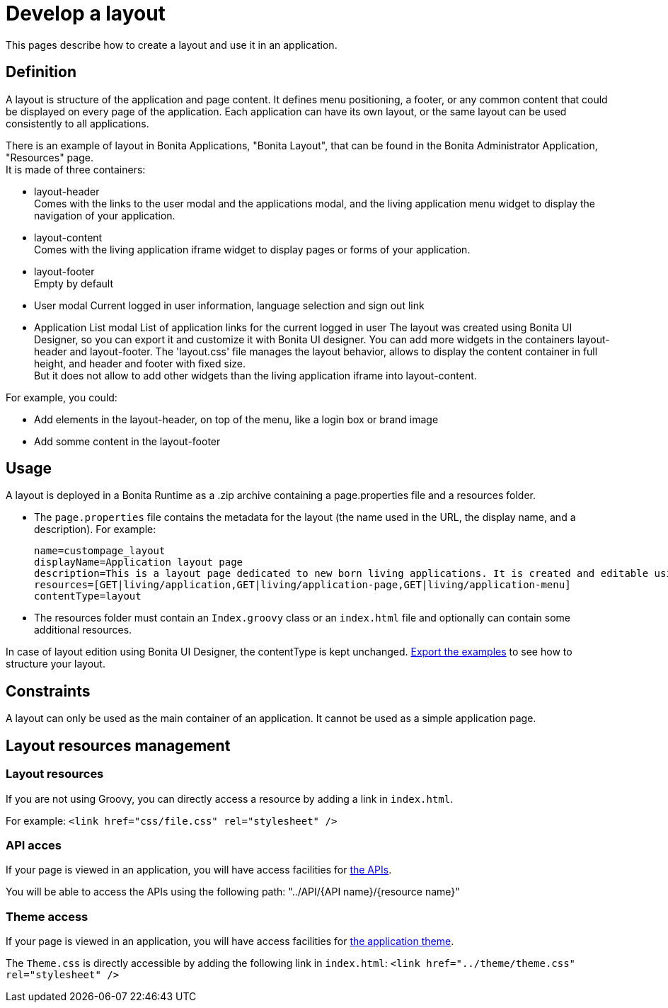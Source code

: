 = Develop a layout
:page-aliases: ROOT:layout-development.adoc
:description: This pages describe how to create a layout and use it in an application.

{description}

== Definition

A layout is structure of the application and page content. It defines menu positioning, a footer, or any common content that could be displayed on every page of the application.
Each application can have its own layout, or the same layout can be used consistently to all applications.

There is an example of layout in Bonita Applications, "Bonita Layout", that can be found in the Bonita Administrator Application, "Resources" page. +
It is made of three containers:

* layout-header +
          Comes with the links to the user modal and the applications modal, and the living application menu widget to display the navigation of your application.
* layout-content +
          Comes with the living application iframe widget to display pages or forms of your application.
* layout-footer +
          Empty by default
* User modal
          Current logged in user information, language selection and sign out link
* Application List modal
          List of application links for the current logged in user
The layout was created using Bonita UI Designer, so you can export it and customize it with Bonita UI designer.
You can add more widgets in the containers layout-header and layout-footer.
The 'layout.css' file manages the layout behavior, allows to display the content container in full height,
and header and footer with fixed size. +
But it does not allow to add other widgets than the living application iframe into layout-content.

For example, you could:

* Add elements in the layout-header, on top of the menu, like a login box or brand image
* Add somme content in the layout-footer

== Usage

A layout is deployed in a Bonita Runtime as a .zip archive containing a page.properties file and a resources folder.

* The `page.properties` file contains the metadata for the layout (the name used in the URL, the display name, and a description). For example:
+
----
name=custompage_layout
displayName=Application layout page
description=This is a layout page dedicated to new born living applications. It is created and editable using the UI designer. It allows to display an horizontal menu, and an iframe. The menu allows to target some pages and the iframe define the area to display those targeted pages.
resources=[GET|living/application,GET|living/application-page,GET|living/application-menu]
contentType=layout
----

* The resources folder must contain an `Index.groovy` class or an `index.html` file and optionally can contain some additional resources.

In case of layout edition using Bonita UI Designer, the contentType is kept unchanged.
xref:ROOT:resource-management.adoc[Export the examples] to see how to structure your layout.

== Constraints

A layout can only be used as the main container of an application. It cannot be used as a simple application page.

== Layout resources management

=== Layout resources

If you are not using Groovy, you can directly access a resource by adding a link in `index.html`.

For example: `<link href="css/file.css" rel="stylesheet" />`

=== API acces

If your page is viewed in an application, you will have access facilities for xref:ROOT:rest-api-overview.adoc[the APIs].

You will be able to access the APIs using the following path: "../API/{API name}/{resource name}"

=== Theme access

If your page is viewed in an application, you will have access facilities for xref:runtime:applications.adoc[the application theme].

The `Theme.css` is directly accessible by adding the following link in `index.html`: `<link href="../theme/theme.css" rel="stylesheet" />`
